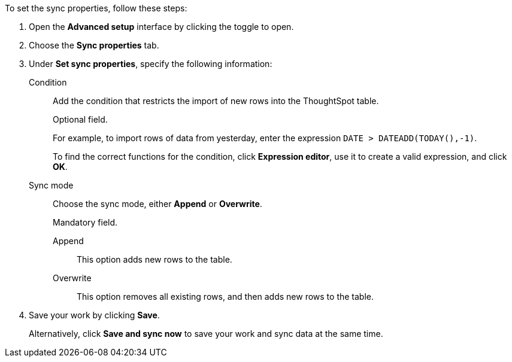 To set the sync properties, follow these steps:

. Open the *Advanced setup* interface by clicking the toggle to open.
. Choose the *Sync properties* tab.
. Under *Set sync properties*, specify the following information:
[#set-sync-properties-condition]
Condition::
Add the condition that restricts the import of new rows into the ThoughtSpot table.
+
Optional field.
+
For example, to import rows of data from yesterday, enter the expression `DATE > DATEADD(TODAY(),-1)`.
+
To find the correct functions for the condition, click *Expression editor*, use it to create a valid expression, and click *OK*.
[#set-sync-properties-mode]
Sync mode::
Choose the sync mode, either *Append* or *Overwrite*.
+
Mandatory field.

Append::: This option adds new rows to the table.
Overwrite::: This option removes all existing rows, and then adds new rows to the table.
. Save your work by clicking *Save*.
+
Alternatively, click *Save and sync now* to save your work and sync data at the same time.
